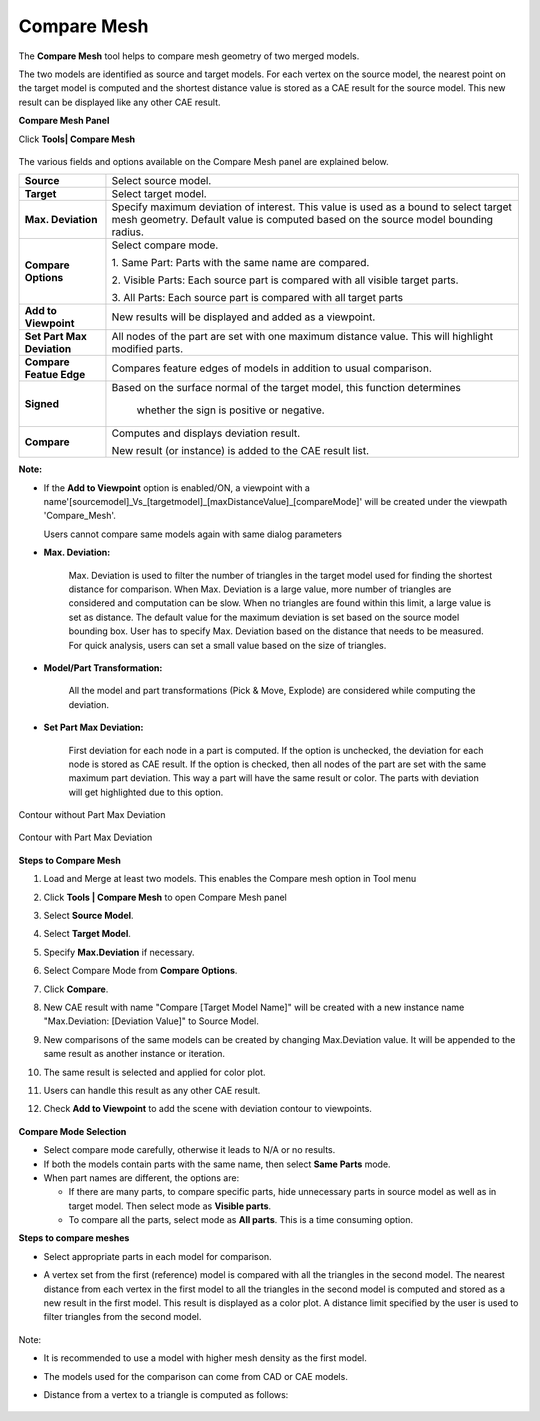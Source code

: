 Compare Mesh
============

The **Compare Mesh** tool helps to compare mesh geometry of two merged
models.

The two models are identified as source and target models. For each
vertex on the source model, the nearest point on the target model is
computed and the shortest distance value is stored as a CAE result for
the source model. This new result can be displayed like any other CAE
result.

**Compare Mesh Panel**

Click **Tools\| Compare Mesh**

        |image1|

The various fields and options available on the Compare Mesh panel are
explained below.

+----------------------------+----------------------------------------+
| **Source**                 | Select source model.                   |
+----------------------------+----------------------------------------+
| **Target**                 | Select target model.                   |
+----------------------------+----------------------------------------+
| **Max. Deviation**         | Specify maximum deviation of interest. |
|                            | This value is used as a bound to       |
|                            | select target mesh geometry. Default   |
|                            | value is computed based on the source  |
|                            | model bounding radius.                 |
+----------------------------+----------------------------------------+
| **Compare Options**        | Select compare mode.                   |
|                            |                                        |
|                            | 1. Same Part: Parts with the same name |
|                            | are compared.                          |
|                            |                                        |
|                            | 2. Visible Parts: Each source part is  |
|                            | compared with all visible target       |
|                            | parts.                                 |
|                            |                                        |
|                            | 3. All Parts: Each source part is      |
|                            | compared with all target parts         |
+----------------------------+----------------------------------------+
| **Add to Viewpoint**       | New results will be displayed and      |
|                            | added as a viewpoint.                  |
+----------------------------+----------------------------------------+
| **Set Part Max Deviation** | All nodes of the part are set with one |
|                            | maximum distance value. This will      |
|                            | highlight modified parts.              |
+----------------------------+----------------------------------------+
| **Compare Featue Edge**    | Compares feature edges of models in    |
|                            | addition to usual comparison.          |
|                            |                                        |
+----------------------------+----------------------------------------+
| **Signed**                 | Based on the surface normal of the     |
|                            | target model, this function determines |
|                            |  whether the sign is positive or       |
|                            |  negative.                             |
+----------------------------+----------------------------------------+
| **Compare**                | Computes and displays deviation        |
|                            | result.                                |
|                            |                                        |
|                            | New result (or instance) is added to   |
|                            | the CAE result list.                   |
+----------------------------+----------------------------------------+

**Note:**

-  If the **Add to Viewpoint** option is enabled/ON, a viewpoint with a
   name'[sourcemodel]_Vs_[targetmodel]_[maxDistanceValue]_[compareMode]'
   will be created under the viewpath 'Compare_Mesh'.


   Users cannot compare same models again with same dialog parameters

-  **Max. Deviation:**

      Max. Deviation is used to filter the number of triangles in
      the target model used for finding the shortest distance for
      comparison. When Max. Deviation is a large value, more number of
      triangles are considered and computation can be slow. When no
      triangles are found within this limit, a large value is set as
      distance. The default value for the maximum deviation is set based
      on the source model bounding box. User has to specify Max.
      Deviation based on the distance that needs to be measured. For
      quick analysis, users can set a small value based on the size of
      triangles.

-  **Model/Part Transformation:**

      All the model and part transformations (Pick & Move, Explode)
      are considered while computing the deviation.

-  **Set Part Max Deviation:**

       First deviation for each node in a part is computed.
       If the option is unchecked, the deviation for each node is
       stored as CAE result.
       If the option is checked, then all nodes of the part are set
       with the same maximum part deviation. This way a part will have
       the same result or color. The parts with deviation will get
       highlighted due to this option.

Contour without Part Max Deviation

       |image2|

Contour with Part Max Deviation

       |image3|

**Steps to Compare Mesh**

1.  Load and Merge at least two models. This enables the Compare mesh
    option in Tool menu

2.  Click **Tools \| Compare Mesh** to open Compare Mesh panel

3.  Select **Source Model**.

4.  Select **Target Model**.

5.  Specify **Max.Deviation** if necessary.

6.  Select Compare Mode from **Compare Options**.

7.  Click **Compare**.

8.  New CAE result with name "Compare [Target Model Name]" will be
    created with a new instance name "Max.Deviation: [Deviation
    Value]" to Source Model.

9.  New comparisons of the same models can be created by changing
    Max.Deviation value. It will be appended to the same result as
    another instance or iteration.

10. The same result is selected and applied for color plot.

11. Users can handle this result as any other CAE result.

12. Check **Add to Viewpoint** to add the scene with deviation contour
    to viewpoints.

            |image4|

**Compare Mode Selection**

-  Select compare mode carefully, otherwise it leads to N/A or no
   results.

-  If both the models contain parts with the same name, then select
   **Same Parts** mode.

-  When part names are different, the options are:

   -  If there are many parts, to compare specific parts, hide
      unnecessary parts in source model as well as in target model.
      Then select mode as **Visible parts**.

   -  To compare all the parts, select mode as **All parts**. This is a
      time consuming option.

**Steps to compare meshes**

-  Select appropriate parts in each model for comparison.

-  A vertex set from the first (reference) model is compared with all
   the triangles in the second model. The nearest distance from each
   vertex in the first model to all the triangles in the second model
   is computed and stored as a new result in the first model. This
   result is displayed as a color plot. A distance limit specified by
   the user is used to filter triangles from the second model.

               |image5|

Note:

-  It is recommended to use a model with higher mesh density as the
   first model.

-  The models used for the comparison can come from CAD or CAE models.

-  Distance from a vertex to a triangle is computed as follows:

              |image6|

.. |image1| image:: JPGImages/tools_Compare_Mesh_Panel.png
.. |image2| image:: JPGImages/tools_Compare_Mesh_Contourwithout.png
.. |image3| image:: JPGImages/tools_Compare_Mesh_Contourwith.png
.. |image4| image:: JPGImages/tools_Compare_Mesh_Result_Header.png
.. |image5| image:: JPGImages/tools_CompareMesh_Example1.png
.. |image6| image:: JPGImages/tools_CompareMesh_Algo01.png

